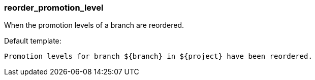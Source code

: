 [[event-reorder_promotion_level]]
=== reorder_promotion_level

When the promotion levels of a branch are reordered.

Default template:

[source]
----
Promotion levels for branch ${branch} in ${project} have been reordered.
----

